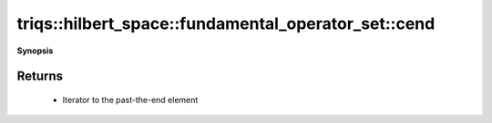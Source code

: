 ..
   Generated automatically by cpp2rst

.. highlight:: c
.. role:: red
.. role:: green
.. role:: param
.. role:: cppbrief


.. _fundamental_operator_set_cend:

triqs::hilbert_space::fundamental_operator_set::cend
====================================================


**Synopsis**

 .. rst-class:: cppsynopsis

    1. | :cppbrief:`Equivalent to [[fundamental_operator_set_end]]`
       | fundamental_operator_set::const_iterator :red:`cend` () const







Returns
^^^^^^^

 * Iterator to the past-the-end element